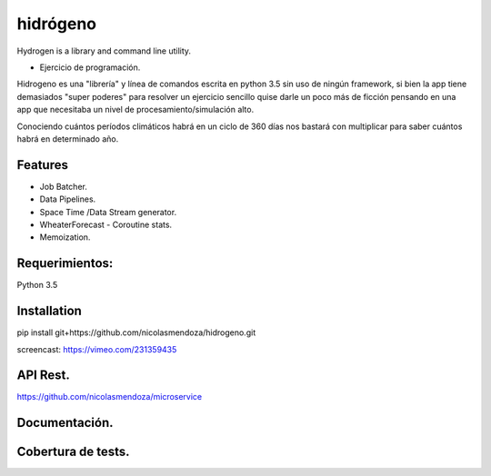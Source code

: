 =========
hidrógeno
=========

.. image:: https://travis-ci.org/nicolasmendoza/hidrogeno.svg?branch=master
    :target: https://travis-ci.org/nicolasmendoza/hidrogeno
    
.. image:: https://codecov.io/gh/nicolasmendoza/hidrogeno/branch/master/graph/badge.svg
    :target: https://codecov.io/gh/nicolasmendoza/hidrogeno
  
Hydrogen is a library and command line utility.

* Ejercicio de programación.

Hidrogeno es una "librería" y línea de comandos escrita en python 3.5 sin uso de ningún framework, si bien la app tiene demasiados "super poderes" para resolver un ejercicio sencillo quise darle un poco más de ficción pensando en una app que necesitaba un nivel de procesamiento/simulación alto. 

Conociendo cuántos períodos climáticos habrá en un ciclo de 360 días nos bastará con multiplicar para saber cuántos habrá en determinado año.

.. image:: https://raw.githubusercontent.com/nicolasmendoza/hidrogeno/develop/docs/img/hydrogen0.jpg
   :height: 100px
   :width: 200 px
   :scale: 50 %
   :alt: alternate text
   :align: right
   
Features
--------

* Job Batcher. 
* Data Pipelines.
* Space Time /Data Stream generator.
* WheaterForecast - Coroutine stats.
* Memoization.

Requerimientos:
--------------
Python 3.5

Installation
-----------
pip install git+https://github.com/nicolasmendoza/hidrogeno.git

screencast: https://vimeo.com/231359435


API Rest.
---------
https://github.com/nicolasmendoza/microservice


Documentación.
--------------

Cobertura de tests.
-------------------





